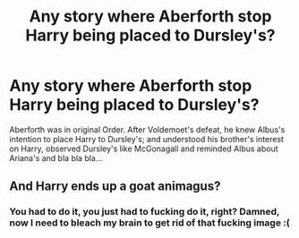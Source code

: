 #+TITLE: Any story where Aberforth stop Harry being placed to Dursley's?

* Any story where Aberforth stop Harry being placed to Dursley's?
:PROPERTIES:
:Author: RandomNameTakenToo
:Score: 15
:DateUnix: 1499380757.0
:DateShort: 2017-Jul-07
:END:
Aberforth was in original Order. After Voldemoet's defeat, he knew Albus's intention to place Harry to Dursley's; and understood his brother's interest on Harry, observed Dursley's like McGonagall and reminded Albus about Ariana's and bla bla bla...


** And Harry ends up a goat animagus?
:PROPERTIES:
:Author: turbinicarpus
:Score: 5
:DateUnix: 1499451200.0
:DateShort: 2017-Jul-07
:END:

*** You had to do it, you just had to fucking do it, right? Damned, now I need to bleach my brain to get rid of that fucking image :(
:PROPERTIES:
:Author: Laxian
:Score: 1
:DateUnix: 1499518474.0
:DateShort: 2017-Jul-08
:END:
